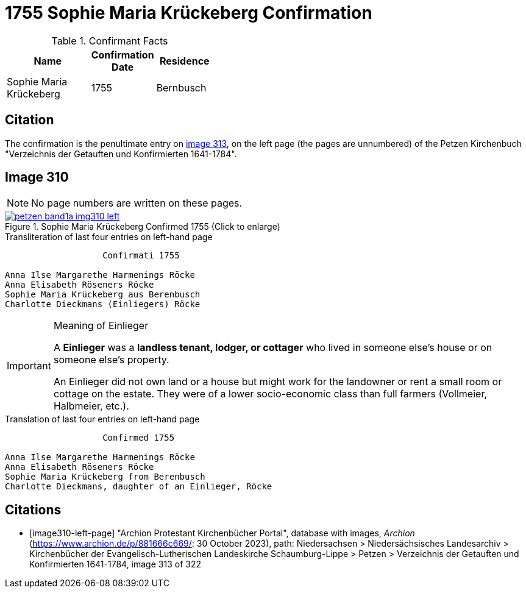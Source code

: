 = 1755 Sophie Maria Krückeberg Confirmation 
:page-role: wide

.Confirmant Facts
[width="40",cols="3,2,2"]
|===
|Name|Confirmation Date|Residence

|Sophie Maria Krückeberg|1755|Bernbusch
|===


== Citation

The confirmation is the penultimate entry on <<image310-left-page, image 313>>, on the left page
(the pages are unnumbered) of the Petzen Kirchenbuch "Verzeichnis der Getauften und Konfirmierten
1641-1784".

== Image 310

NOTE: No page numbers are written on these pages.

image::petzen-band1a-img310-left.jpg[align=left,title='Sophie Maria Krückeberg Confirmed 1755 (Click to enlarge)',link=self]

.Transliteration of last four entries on left-hand page
....
                   Confirmati 1755

Anna Ilse Margarethe Harmenings Röcke
Anna Elisabeth Röseners Röcke
Sophie Maria Krückeberg aus Berenbusch
Charlotte Dieckmans (Einliegers) Röcke
....

[IMPORTANT]
.Meaning of Einlieger
====
A **Einlieger** was a **landless tenant, lodger, or cottager** who lived in someone else’s house or on
someone else’s property.

An Einlieger did not own land or a house but might work for the landowner or rent a small room or
cottage on the estate. They were of a lower socio-economic class than full farmers (Vollmeier, Halbmeier,
etc.).
====

.Translation of last four entries on left-hand page
....
                   Confirmed 1755

Anna Ilse Margarethe Harmenings Röcke
Anna Elisabeth Röseners Röcke
Sophie Maria Krückeberg from Berenbusch
Charlotte Dieckmans, daughter of an Einlieger, Röcke
....


[bibliography]
== Citations

* [[[image310-left-page]]] "Archion Protestant Kirchenbücher Portal", database with images, _Archion_ (https://www.archion.de/p/881666c669/:
30 October 2023), path: Niedersachsen > Niedersächsisches Landesarchiv > Kirchenbücher der Evangelisch-Lutherischen Landeskirche
Schaumburg-Lippe > Petzen > Verzeichnis der Getauften und Konfirmierten 1641-1784, image 313 of 322

